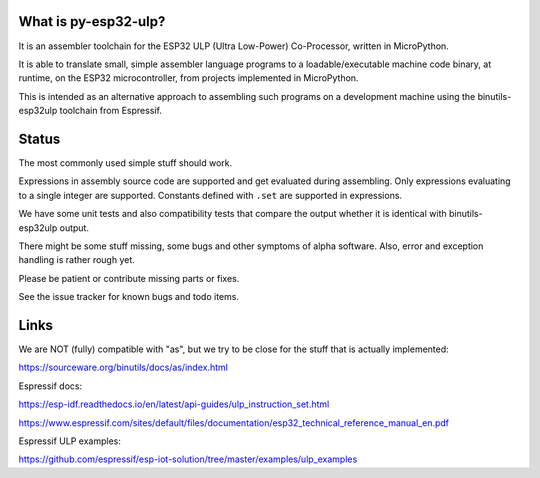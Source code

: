What is py-esp32-ulp?
---------------------

It is an assembler toolchain for the ESP32 ULP (Ultra Low-Power) Co-Processor,
written in MicroPython.

It is able to translate small, simple assembler language programs to a
loadable/executable machine code binary, at runtime, on the ESP32
microcontroller, from projects implemented in MicroPython.

This is intended as an alternative approach to assembling such programs on a
development machine using the binutils-esp32ulp toolchain from Espressif.


Status
------

The most commonly used simple stuff should work.

Expressions in assembly source code are supported and get evaluated during
assembling. Only expressions evaluating to a single integer are supported.
Constants defined with ``.set`` are supported in expressions.

We have some unit tests and also compatibility tests that compare the output
whether it is identical with binutils-esp32ulp output.

There might be some stuff missing, some bugs and other symptoms of alpha
software. Also, error and exception handling is rather rough yet.

Please be patient or contribute missing parts or fixes.

See the issue tracker for known bugs and todo items.


Links
-----

We are NOT (fully) compatible with "as", but we try to be close for the stuff
that is actually implemented:

https://sourceware.org/binutils/docs/as/index.html

Espressif docs:

https://esp-idf.readthedocs.io/en/latest/api-guides/ulp_instruction_set.html

https://www.espressif.com/sites/default/files/documentation/esp32_technical_reference_manual_en.pdf

Espressif ULP examples:

https://github.com/espressif/esp-iot-solution/tree/master/examples/ulp_examples
